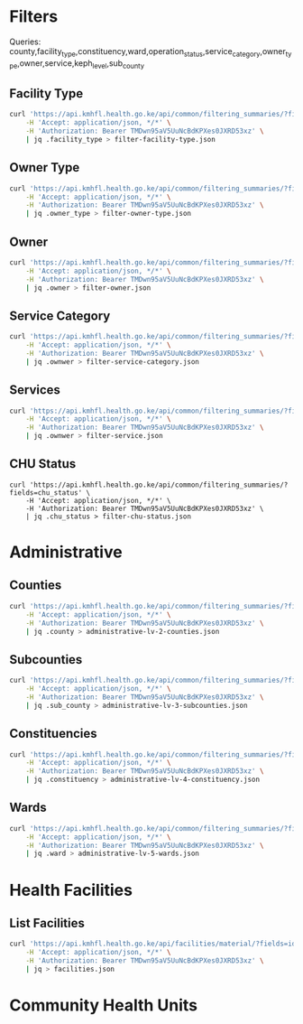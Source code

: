 * Filters

Queries: county,facility_type,constituency,ward,operation_status,service_category,owner_type,owner,service,keph_level,sub_county

** Facility Type

#+name: List Facility Type
#+begin_src bash
curl 'https://api.kmhfl.health.go.ke/api/common/filtering_summaries/?fields=facility_type' \
    -H 'Accept: application/json, */*' \
    -H 'Authorization: Bearer TMDwn95aV5UuNcBdKPXes0JXRD53xz' \
    | jq .facility_type > filter-facility-type.json
#+end_src

#+RESULTS: List Facility Type

** Owner Type

#+name: List Owner Type
#+begin_src bash
curl 'https://api.kmhfl.health.go.ke/api/common/filtering_summaries/?fields=owner_type' \
    -H 'Accept: application/json, */*' \
    -H 'Authorization: Bearer TMDwn95aV5UuNcBdKPXes0JXRD53xz' \
    | jq .owner_type > filter-owner-type.json
#+end_src

#+RESULTS: List Owner Type

** Owner

#+name: List Owner
#+begin_src bash
curl 'https://api.kmhfl.health.go.ke/api/common/filtering_summaries/?fields=owner' \
    -H 'Accept: application/json, */*' \
    -H 'Authorization: Bearer TMDwn95aV5UuNcBdKPXes0JXRD53xz' \
    | jq .owner > filter-owner.json
#+end_src

#+RESULTS: List Owner

** Service Category

#+name: List Service Category
#+begin_src bash
curl 'https://api.kmhfl.health.go.ke/api/common/filtering_summaries/?fields=service_category' \
    -H 'Accept: application/json, */*' \
    -H 'Authorization: Bearer TMDwn95aV5UuNcBdKPXes0JXRD53xz' \
    | jq .ownwer > filter-service-category.json
#+end_src

#+RESULTS: List Service Category

** Services

#+name: List Services
#+begin_src bash
curl 'https://api.kmhfl.health.go.ke/api/common/filtering_summaries/?fields=service' \
    -H 'Accept: application/json, */*' \
    -H 'Authorization: Bearer TMDwn95aV5UuNcBdKPXes0JXRD53xz' \
    | jq .ownwer > filter-service.json
#+end_src

#+RESULTS: List Services

** CHU Status

#+name: CHU Status
#+begin_src
curl 'https://api.kmhfl.health.go.ke/api/common/filtering_summaries/?fields=chu_status' \
    -H 'Accept: application/json, */*' \
    -H 'Authorization: Bearer TMDwn95aV5UuNcBdKPXes0JXRD53xz' \
    | jq .chu_status > filter-chu-status.json
#+end_src

* Administrative

** Counties
#+name: List Counties
#+begin_src bash
curl 'https://api.kmhfl.health.go.ke/api/common/filtering_summaries/?fields=county' \
    -H 'Accept: application/json, */*' \
    -H 'Authorization: Bearer TMDwn95aV5UuNcBdKPXes0JXRD53xz' \
    | jq .county > administrative-lv-2-counties.json
#+end_src

#+RESULTS: List Counties

** Subcounties
#+name: List SubCounties
#+begin_src bash
curl 'https://api.kmhfl.health.go.ke/api/common/filtering_summaries/?fields=sub_county' \
    -H 'Accept: application/json, */*' \
    -H 'Authorization: Bearer TMDwn95aV5UuNcBdKPXes0JXRD53xz' \
    | jq .sub_county > administrative-lv-3-subcounties.json
#+end_src

#+RESULTS: List SubCounties

** Constituencies
#+name: List Constituencies
#+begin_src bash
curl 'https://api.kmhfl.health.go.ke/api/common/filtering_summaries/?fields=constituency' \
    -H 'Accept: application/json, */*' \
    -H 'Authorization: Bearer TMDwn95aV5UuNcBdKPXes0JXRD53xz' \
    | jq .constituency > administrative-lv-4-constituency.json
#+end_src

#+RESULTS: List Constituencies

** Wards

#+name: List Wards
#+begin_src bash :results None
curl 'https://api.kmhfl.health.go.ke/api/common/filtering_summaries/?fields=ward' \
    -H 'Accept: application/json, */*' \
    -H 'Authorization: Bearer TMDwn95aV5UuNcBdKPXes0JXRD53xz' \
    | jq .ward > administrative-lv-5-wards.json
#+end_src

#+RESULTS: List Wards


* Health Facilities

** List Facilities

#+name: List Facilities
#+begin_src bash
curl 'https://api.kmhfl.health.go.ke/api/facilities/material/?fields=id,code,name,regulatory_status_name,facility_type_name,owner_name,county,constituency,ward_name,keph_level,operation_status_name' \
    -H 'Accept: application/json, */*' \
    -H 'Authorization: Bearer TMDwn95aV5UuNcBdKPXes0JXRD53xz' \
    | jq > facilities.json
#+end_src

#+RESULTS: List Facilities

* Community Health Units
